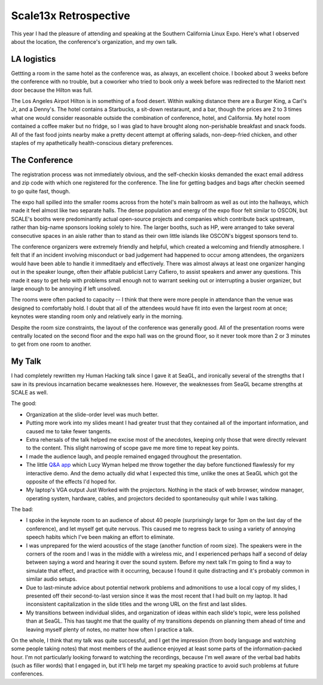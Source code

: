 Scale13x Retrospective
======================

This year I had the pleasure of attending and speaking at the Southern
California Linux Expo. Here's what I observed about the location, the
conference's organization, and my own talk.

.. more::

LA logistics
------------

Gettting a room in the same hotel as the conference was, as always, an
excellent choice. I booked about 3 weeks before the conference with no
trouble, but a coworker who tried to book only a week before was redirected to
the Mariott next door because the Hilton was full. 

The Los Angeles Airpot Hilton is in something of a food desert. Within walking
distance there are a Burger King, a Carl's Jr, and a Denny's. The hotel
contains a Starbucks, a sit-down restaraunt, and a bar, though the prices are
2 to 3 times what one would consider reasonable outside the combination of
conference, hotel, and California. My hotel room contained a coffee maker but
no fridge, so I was glad to have brought along non-perishable breakfast and
snack foods. All of the fast food joints nearby make a pretty decent attempt
at offering salads, non-deep-fried chicken, and other staples of my
apathetically health-conscious dietary preferences. 

The Conference
--------------

The registration process was not immediately obvious, and the self-checkin
kiosks demanded the exact email address and zip code with which one registered
for the conference. The line for getting badges and bags after checkin seemed
to go quite fast, though. 

The expo hall spilled into the smaller rooms across from the hotel's main
ballroom as well as out into the hallways, which made it feel almost like two
separate halls. The dense population and energy of the expo floor felt similar
to OSCON, but SCALE's booths were predominantly actual open-source projects
and companies which contribute back upstream, rather than big-name sponsors
looking solely to hire. The larger booths, such as HP, were arranged to take
several consecutive spaces in an aisle rather than to stand as their own
little islands like OSCON's biggest sponsors tend to. 

The conference organizers were extremely friendly and helpful, which created a
welcoming and friendly atmosphere. I felt that if an incident involving
misconduct or bad judgement had happened to occur among attendees, the
organizers would have been able to handle it immeditaely and effectively.
There was almost always at least one organizer hanging out in the speaker
lounge, often their affable publicist Larry Cafiero, to assist speakers and
anwer any questions. This made it easy to get help with problems small enough
not to warrant seeking out or interrupting a busier organizer, but large
enough to be annoying if left unsolved. 

The rooms were often packed to capacity -- I think that there were more people
in attendance than the venue was designed to comfortably hold. I doubt that
all of the attendees would have fit into even the largest room at once;
keynotes were standing room only and relatively early in the morning. 

Despite the room size constraints, the layout of the conference was generally
good. All of the presentation rooms were centrally located on the second floor
and the expo hall was on the ground floor, so it never took more than 2 or 3
minutes to get from one room to another. 

My Talk
-------

I had completely rewritten my Human Hacking talk since I gave it at SeaGL, and
ironically several of the strengths that I saw in its previous incarnation
became weaknesses here. However, the weaknesses from SeaGL became strengths at
SCALE as well. 

The good: 

* Organization at the slide-order level was much better.

* Putting more work into my slides meant I had greater trust that they
  contained all of the important information, and caused me to take fewer
  tangents.

* Extra rehersals of the talk helped me excise most of the anecdotes, keeping
  only those that were directly relevant to the content. This slight narrowing
  of scope gave me more time to repeat key points.

* I made the audience laugh, and people remained engaged throughout the
  presentation.

* The little `Q&A app`_ which Lucy Wyman helped me throw together the day
  before functioned flawlessly for my interactive demo. And the demo actually
  did what I expected this time, unlike the ones at SeaGL which got the
  opposite of the effects I'd hoped for.

* My laptop's VGA output Just Worked with the projectors. Nothing in the stack
  of web browser, window manager, operating system, hardware, cables, and
  projectors decided to spontaneoulsy quit while I was talking.

The bad: 

* I spoke in the keynote room to an audience of about 40 people (surprisingly
  large for 3pm on the last day of the conference), and let myself get quite
  nervous. This caused me to regress back to using a variety of annoying
  speech habits which I've been making an effort to eliminate.

* I was unprepared for the wierd acoustics of the stage (another function of
  room size). The speakers were in the corners of the room and I was in the
  middle with a wireless mic, and I experienced perhaps half a second of delay
  between saying a word and hearing it over the sound system. Before my next
  talk I'm going to find a way to simulate that effect, and practice with it
  occurring, because I found it quite distracting and it's probably common in
  similar audio setups. 

* Due to last-minute advice about potential network problems and admonitions
  to use a local copy of my slides, I presented off their second-to-last
  version since it was the most recent that I had built on my laptop. It had
  inconsistent capitalization in the slide titles and the wrong URL on the
  first and last slides.

* My transitions between individual slides, and organization of ideas within
  each slide's topic, were less polished than at SeaGL. This has taught me
  that the quality of my transitions depends on planning them ahead of time
  and leaving myself plenty of notes, no matter how often I practice a talk. 

On the whole, I think that my talk was quite successful, and I get the
impression (from body language and watching some people taking notes) that
most members of the audience enjoyed at least some parts of the
information-packed hour. I'm not particularly looking forward to watching the
recordings, because I'm well aware of the verbal bad habits (such as filler
words) that I engaged in, but it'll help me target my speaking practice to
avoid such problems at future conferences.  

.. _Q&A app: https://github.com/edunham/Q-n-A
.. author:: default
.. categories:: none
.. tags:: conferences 
.. comments::
